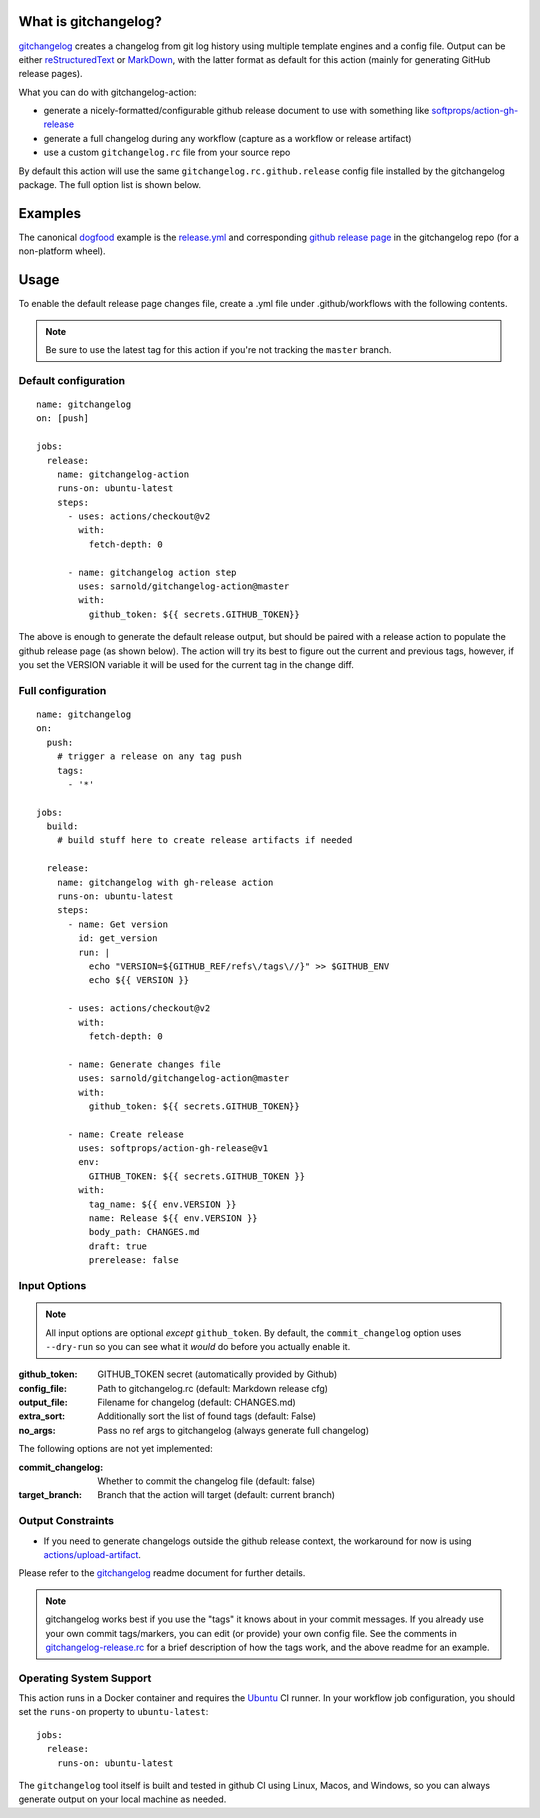 .. use the image below instead of a title

.. image:: https://socialify.git.ci/sarnold/gitchangelog-action/image?language=1&owner=1&theme=Light
    :alt: gitchangelog-action

.. image:: https://github.com/sarnold/gitchangelog-action/actions/workflows/main.yml/badge.svg
    :target: https://github.com/sarnold/gitchangelog-action/actions/workflows/main.yml
    :alt: CI test status

.. image:: https://img.shields.io/github/v/tag/sarnold/gitchangelog-action?color=green&include_prereleases&label=latest%20release
    :target: https://github.com/sarnold/gitchangelog-action/releases
    :alt: GitHub tag

.. image:: https://img.shields.io/github/license/sarnold/gitchangelog-action
    :target: https://github.com/sarnold/gitchangelog-action/blob/master/LICENSE
    :alt: License


What is gitchangelog?
=====================
 
gitchangelog_ creates a changelog from git log history using multiple
template engines and a config file. Output can be either `reStructuredText`_
or `MarkDown`_, with the latter format as default for this action (mainly
for generating GitHub release pages).

What you can do with gitchangelog-action:

* generate a nicely-formatted/configurable github release document to
  use with something like `softprops/action-gh-release`_
* generate a full changelog during any workflow (capture as a workflow
  or release artifact)
* use a custom ``gitchangelog.rc`` file from your source repo

By default this action will use the same ``gitchangelog.rc.github.release``
config file installed by the gitchangelog package.  The full option list
is shown below.


.. _reStructuredText: https://docutils.sourceforge.io/rst.html
.. _MarkDown: https://www.markdownguide.org/
.. _softprops/action-gh-release: https://github.com/softprops/action-gh-release

Examples
========

The canonical dogfood_ example is the `release.yml`_ and corresponding
`github release page`_ in the gitchangelog repo (for a non-platform wheel).


.. _dogfood: http://catb.org/jargon/html/D/dogfood.html
.. _release.yml: https://github.com/sarnold/gitchangelog/blob/master/.github/workflows/release.yml#L58
.. _github release page: https://github.com/sarnold/gitchangelog/releases/tag/3.0.9

Usage
=====

To enable the default release page changes file, create a .yml file under
.github/workflows with the following contents.

.. note:: Be sure to use the latest tag for this action if you're not
          tracking the ``master`` branch.

Default configuration
---------------------

::

    name: gitchangelog
    on: [push]

    jobs:
      release:
        name: gitchangelog-action
        runs-on: ubuntu-latest
        steps:
          - uses: actions/checkout@v2
            with:
              fetch-depth: 0

          - name: gitchangelog action step
            uses: sarnold/gitchangelog-action@master
            with:
              github_token: ${{ secrets.GITHUB_TOKEN}}


The above is enough to generate the default release output, but should
be paired with a release action to populate the github release page (as
shown below).  The action will try its best to figure out the current
and previous tags, however, if you set the VERSION variable it will be
used for the current tag in the change diff.

Full configuration
------------------

::

    name: gitchangelog
    on:
      push:
        # trigger a release on any tag push
        tags:
          - '*'

    jobs:
      build:
        # build stuff here to create release artifacts if needed

      release:
        name: gitchangelog with gh-release action
        runs-on: ubuntu-latest
        steps:
          - name: Get version
            id: get_version
            run: |
              echo "VERSION=${GITHUB_REF/refs\/tags\//}" >> $GITHUB_ENV
              echo ${{ VERSION }}

          - uses: actions/checkout@v2
            with:
              fetch-depth: 0

          - name: Generate changes file
            uses: sarnold/gitchangelog-action@master
            with:
              github_token: ${{ secrets.GITHUB_TOKEN}}

          - name: Create release
            uses: softprops/action-gh-release@v1
            env:
              GITHUB_TOKEN: ${{ secrets.GITHUB_TOKEN }}
            with:
              tag_name: ${{ env.VERSION }}
              name: Release ${{ env.VERSION }}
              body_path: CHANGES.md
              draft: true
              prerelease: false


Input Options
-------------

.. note:: All input options are optional *except* ``github_token``. By
          default, the ``commit_changelog`` option uses ``--dry-run`` so
          you can see what it *would* do before you actually enable it.


:github_token: GITHUB_TOKEN secret (automatically provided by Github)
:config_file: Path to gitchangelog.rc (default: Markdown release cfg)
:output_file: Filename for changelog (default: CHANGES.md)
:extra_sort: Additionally sort the list of found tags (default: False)
:no_args: Pass no ref args to gitchangelog (always generate full changelog)

The following options are not yet implemented:

:commit_changelog: Whether to commit the changelog file (default: false)
:target_branch: Branch that the action will target (default: current branch)

Output Constraints
------------------

* If you need to generate changelogs outside the github release context,
  the workaround for now is using `actions/upload-artifact`_.


Please refer to the gitchangelog_ readme document for further details.

.. note:: gitchangelog works best if you use the "tags" it knows about
          in your commit messages.  If you already use your own commit
          tags/markers, you can edit (or provide) your own config file.
          See the comments in `gitchangelog-release.rc`_ for a brief
          description of how the tags work, and the above readme for an
          example.


.. _actions/upload-artifact: https://github.com/actions/upload-artifact
.. _gitchangelog: https://github.com/sarnold/gitchangelog
.. _gitchangelog-release.rc: https://raw.githubusercontent.com/sarnold/gitchangelog-action/0.1.1/gitchangelog-release.rc

Operating System Support
------------------------

This action runs in a Docker container and requires the Ubuntu_ CI runner.
In your workflow job configuration, you should set the ``runs-on``
property to ``ubuntu-latest``::

    jobs:
      release:
        runs-on: ubuntu-latest

The ``gitchangelog`` tool itself is built and tested in github CI using
Linux, Macos, and Windows, so you can always generate output on your local
machine as needed.


.. _Ubuntu: https://ubuntu.com/

